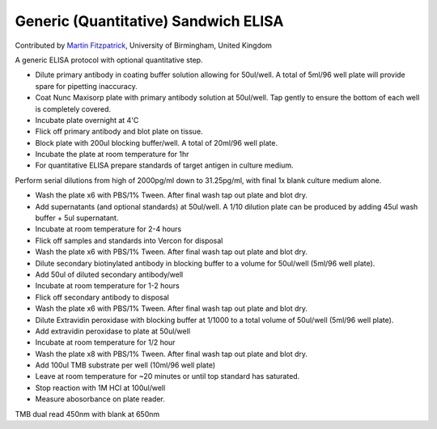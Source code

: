 Generic (Quantitative) Sandwich ELISA
========================================================================================================

.. sectionauthor:: mfitzp <martin.fitzpatrick@gmail.com>

Contributed by `Martin Fitzpatrick <http://martinfitzpatrick.name/>`__, University of Birmingham, United Kingdom

A generic ELISA protocol with optional quantitative step.








- Dilute primary antibody in coating buffer solution allowing for 50ul/well. A total of 5ml/96 well plate will provide spare for pipetting inaccuracy.


- Coat Nunc Maxisorp plate with primary antibody solution at 50ul/well. Tap gently to ensure the bottom of each well is completely covered.


- Incubate plate overnight at 4'C


- Flick off primary antibody and blot plate on tissue.


- Block plate with 200ul blocking buffer/well. A total of 20ml/96 well plate.


- Incubate the plate at room temperature for 1hr


- For quantitative ELISA prepare standards of target antigen in culture medium.

Perform serial dilutions from high of 2000pg/ml down to 31.25pg/ml, with final 1x blank culture medium alone.


- Wash the plate x6 with PBS/1% Tween. After final wash tap out plate and blot dry.


- Add supernatants (and optional standards) at 50ul/well. A 1/10 dilution plate can be produced by adding 45ul wash buffer + 5ul supernatant.


- Incubate at room temperature for 2-4 hours


- Flick off samples and standards into Vercon for disposal


- Wash the plate x6 with PBS/1% Tween. After final wash tap out plate and blot dry.


- Dilute secondary biotinylated antibody in blocking buffer to a volume for 50ul/well (5ml/96 well plate).


- Add 50ul of diluted secondary antibody/well


- Incubate at room temperature for 1-2 hours


- Flick off secondary antibody to disposal


- Wash the plate x6 with PBS/1% Tween. After final wash tap out plate and blot dry.


- Dilute Extravidin peroxidase with blocking buffer at 1/1000 to a total volume of 50ul/well (5ml/96 well plate).


- Add extravidin peroxidase to plate at 50ul/well


- Incubate at room temperature for 1/2 hour


- Wash the plate x8 with PBS/1% Tween. After final wash tap out plate and blot dry.


- Add 100ul TMB substrate per well (10ml/96 well plate)


- Leave at room temperature for ~20 minutes or until top standard has saturated.


- Stop reaction with 1M HCl at 100ul/well


- Measure abosorbance on plate reader. 

TMB dual read 450nm with blank at 650nm








